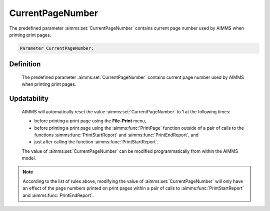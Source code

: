 .. aimms:set:: CurrentPageNumber

.. _CurrentPageNumber:

CurrentPageNumber
=================

The predefined parameter :aimms:set:`CurrentPageNumber` contains current page
number used by AIMMS when printing print pages.

.. code-block:: aimms

        Parameter CurrentPageNumber;

Definition
----------

    The predefined parameter :aimms:set:`CurrentPageNumber` contains current page
    number used by AIMMS when printing print pages.

Updatability
------------

    AIMMS will automatically reset the value :aimms:set:`CurrentPageNumber` to 1 at
    the following times:

    -  before printing a print page using the **File-Print** menu,

    -  before printing a print page using the :aimms:func:`PrintPage` function outside of
       a pair of calls to the functions :aimms:func:`PrintStartReport` and :aimms:func:`PrintEndReport`, and

    -  just after calling the function :aimms:func:`PrintStartReport`.

    The value of :aimms:set:`CurrentPageNumber` can be modified programmatically from
    within the AIMMS model.

.. note::

    According to the list of rules above, modifying the value of
    :aimms:set:`CurrentPageNumber` will only have an effect of the page numbers
    printed on print pages within a pair of calls to :aimms:func:`PrintStartReport` and
    :aimms:func:`PrintEndReport`.

.. seealso::

    The functions :aimms:func:`PrintPage`, :aimms:func:`PrintStartReport`, :aimms:func:`PrintEndReport`. Print pages are discussed
    in Section 14.1 of the `User's Guide <https://documentation.aimms.com/_downloads/AIMMS_user.pdf>`__, print functions are discussed in
    more detail in Section 17.3.2.
